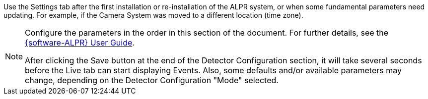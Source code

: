 
Use the Settings tab after the first installation or
re-installation of the ALPR system, or when some
fundamental parameters need updating.
For example, if the Camera System was moved
to a different location (time zone).

[NOTE]

========================================
Configure the parameters in the order in this
section of the document. For further details,
see the xref:RoadViewALPR:DocList.adoc[{software-ALPR} User Guide].

After clicking the Save button at the end of the
Detector Configuration section, it will take
several seconds before the Live tab
can start displaying Events.
Also, some defaults and/or available
parameters may change, depending on the
Detector Configuration "Mode" selected.
========================================
